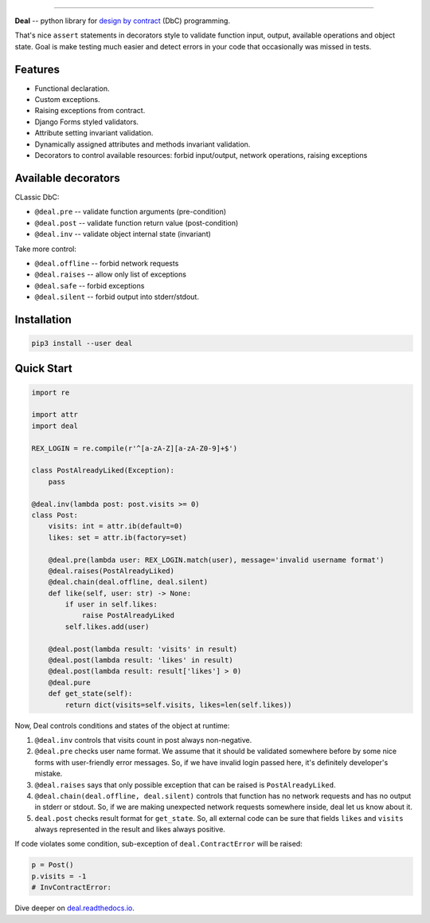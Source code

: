 

.. image:: https://raw.githubusercontent.com/life4/deal/master/logo.png
   :target: https://raw.githubusercontent.com/life4/deal/master/logo.png
   :alt: Deal

================================================================================================================================================================


.. image:: https://travis-ci.org/life4/deal.svg?branch=master
   :target: https://travis-ci.org/life4/deal
   :alt: Build Status
 
.. image:: https://coveralls.io/repos/github/life4/deal/badge.svg
   :target: https://coveralls.io/github/life4/deal
   :alt: Coverage Status
 
.. image:: https://img.shields.io/pypi/v/deal.svg
   :target: https://pypi.python.org/pypi/deal
   :alt: PyPI version
 
.. image:: https://img.shields.io/pypi/status/deal.svg
   :target: https://pypi.python.org/pypi/deal
   :alt: Development Status
 
.. image:: https://img.shields.io/github/languages/code-size/life4/deal.svg
   :target: https://github.com/life4/deal
   :alt: Code size


**Deal** -- python library for `design by contract <https://en.wikipedia.org/wiki/Design_by_contract>`_ (DbC) programming.

That's nice ``assert`` statements in decorators style to validate function input, output, available operations and object state. Goal is make testing much easier and detect errors in your code that occasionally was missed in tests.

Features
--------


* Functional declaration.
* Custom exceptions.
* Raising exceptions from contract.
* Django Forms styled validators.
* Attribute setting invariant validation.
* Dynamically assigned attributes and methods invariant validation.
* Decorators to control available resources: forbid input/output, network operations, raising exceptions

Available decorators
--------------------

CLassic DbC:


* ``@deal.pre`` -- validate function arguments (pre-condition)
* ``@deal.post`` -- validate function return value (post-condition)
* ``@deal.inv`` -- validate object internal state (invariant)

Take more control:


* ``@deal.offline`` -- forbid network requests
* ``@deal.raises`` -- allow only list of exceptions
* ``@deal.safe`` -- forbid exceptions
* ``@deal.silent`` -- forbid output into stderr/stdout.

Installation
------------

.. code-block:: bash

   pip3 install --user deal

Quick Start
-----------

.. code-block:: python

   import re

   import attr
   import deal

   REX_LOGIN = re.compile(r'^[a-zA-Z][a-zA-Z0-9]+$')

   class PostAlreadyLiked(Exception):
       pass

   @deal.inv(lambda post: post.visits >= 0)
   class Post:
       visits: int = attr.ib(default=0)
       likes: set = attr.ib(factory=set)

       @deal.pre(lambda user: REX_LOGIN.match(user), message='invalid username format')
       @deal.raises(PostAlreadyLiked)
       @deal.chain(deal.offline, deal.silent)
       def like(self, user: str) -> None:
           if user in self.likes:
               raise PostAlreadyLiked
           self.likes.add(user)

       @deal.post(lambda result: 'visits' in result)
       @deal.post(lambda result: 'likes' in result)
       @deal.post(lambda result: result['likes'] > 0)
       @deal.pure
       def get_state(self):
           return dict(visits=self.visits, likes=len(self.likes))

Now, Deal controls conditions and states of the object at runtime:


#. ``@deal.inv`` controls that visits count in post always non-negative.
#. ``@deal.pre`` checks user name format. We assume that it should be validated somewhere before by some nice forms with user-friendly error messages. So, if we have invalid login passed here, it's definitely developer's mistake.
#. ``@deal.raises`` says that only possible exception that can be raised is ``PostAlreadyLiked``.
#. ``@deal.chain(deal.offline, deal.silent)`` controls that function has no network requests and has no output in stderr or stdout. So, if we are making unexpected network requests somewhere inside, deal let us know about it.
#. ``deal.post`` checks result format for ``get_state``. So, all external code can be sure that fields ``likes`` and ``visits`` always represented in the result and likes always positive.

If code violates some condition, sub-exception of ``deal.ContractError`` will be raised:

.. code-block:: python

   p = Post()
   p.visits = -1
   # InvContractError:

Dive deeper on `deal.readthedocs.io <https://deal.readthedocs.io/>`_.
